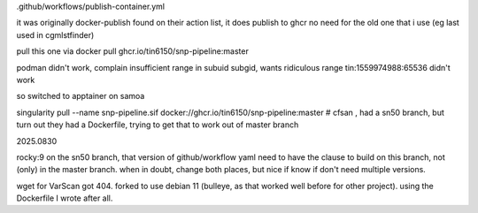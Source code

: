 


.github/workflows/publish-container.yml

it was originally docker-publish 
found on their action list, it does publish to ghcr 
no need for the old one that i use (eg last used in cgmlstfinder)

pull this one via
docker pull ghcr.io/tin6150/snp-pipeline:master

podman didn't work, complain insufficient range in subuid subgid, wants ridiculous range 
tin:1559974988:65536 
didn't work

so switched to apptainer on samoa

singularity pull --name snp-pipeline.sif  docker://ghcr.io/tin6150/snp-pipeline:master
# cfsan , had a sn50 branch, but turn out they had a Dockerfile, trying to get that to work out of master branch


2025.0830


rocky:9
on the sn50 branch, that version of github/workflow yaml need to have the clause to build on this branch, not (only) in the master branch.   when in doubt, change both places, but nice if know if don't need multiple versions.

wget for VarScan got 404.
forked to use debian 11 (bulleye, as that worked well before for other project).
using the Dockerfile I wrote after all.

